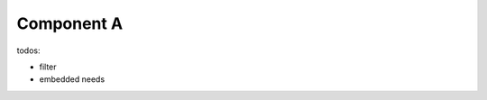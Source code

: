 ###########
Component A
###########

.. sw_req:: Example Software Requirement
   :id: SWRQ_EXAMPLE_SW_REQUIREMENT

   empty

.. sw_req:: Secound Example Software Requirement
   :id: SWRQ_EXAMPLE_2_SW_REQUIREMENT

   :np:`(reqpart) example text`

.. sw_req:: Embedded Parent Example Software Requirement
   :id: SWRQ_EMBEDDED_PARENT_EXAMPLE_SW_REQUIREMENT

   empty

   .. sw_req:: Embedded Child Example Software Requirement
      :id: SWRQ_EMBEDDED_CHILD_EXAMPLE_SW_REQUIREMENT

      empty

.. comp:: Example comp
   :id: C_EXAMPLE
   :satisfies: SWRQ_EXAMPLE_SW_REQUIREMENT, SWRQ_EXAMPLE_2_SW_REQUIREMENT.reqpart,
               SWRQ_EMBEDDED_PARENT_EXAMPLE_SW_REQUIREMENT, SWRQ_EMBEDDED_CHILD_EXAMPLE_SW_REQUIREMENT

   empty


todos:

-  filter
-  embedded needs

